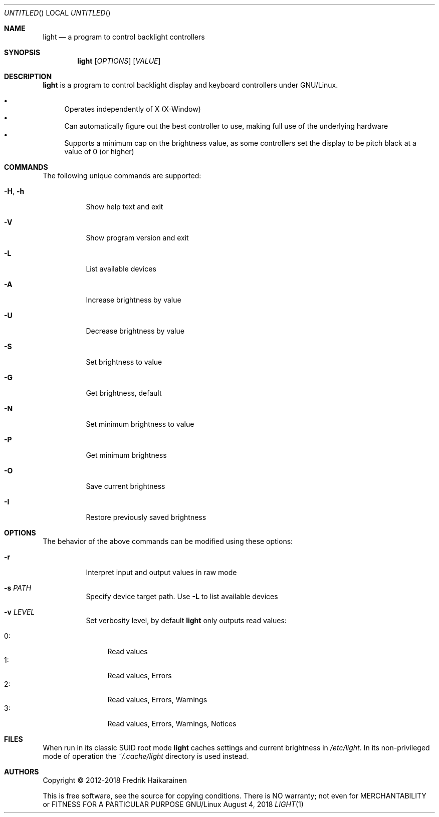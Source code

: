 .\"  -*- nroff -*-
.Dd August 4, 2018
.Os GNU/Linux
.Dt LIGHT 1 URM
.Sh NAME
.Nm light
.Nd a program to control backlight controllers
.Sh SYNOPSIS
.Nm light
.Op Ar OPTIONS
.Op Ar VALUE
.Sh DESCRIPTION
.Nm
is a program to control backlight display and keyboard controllers under
GNU/Linux.
.Pp
.Bl -bullet -compact
.It
Operates independently of X (X-Window)
.It
Can automatically figure out the best controller to use, making full use
of the underlying hardware
.It
Supports a minimum cap on the brightness value, as some controllers set
the display to be pitch black at a vaĺue of 0 (or higher)
.El
.Sh COMMANDS
The following unique commands are supported:
.Pp
.Bl -tag -width Ds
.It Fl H , Fl h
Show help text and exit
.It Fl V
Show program version and exit
.It Fl L
List available devices
.It Fl A
Increase brightness by value
.It Fl U
Decrease brightness by value
.It Fl S
Set brightness to value
.It Fl G
Get brightness, default
.It Fl N
Set minimum brightness to value
.It Fl P
Get minimum brightness
.It Fl O
Save current brightness
.It Fl I
Restore previously saved brightness
.El
.Sh OPTIONS
The behavior of the above commands can be modified using these options:
.Pp
.Bl -tag -width Ds
.It Fl r
Interpret input and output values in raw mode
.It Fl s Ar PATH
Specify device target path.  Use
.Fl L
to list available devices
.It Fl v Ar LEVEL
Set verbosity level, by default
.Nm
only outputs read values:
.Pp
.Bl -tag -width 0: -compact
.It 0:
Read values
.It 1:
Read values, Errors
.It 2:
Read values, Errors, Warnings
.It 3:
Read values, Errors, Warnings, Notices
.El
.El
.Sh FILES
When run in its classic SUID root mode
.Nm
caches settings and current brightness in
.Pa /etc/light .
In its non-privileged mode of operation the
.Pa ~/.cache/light
directory is used instead.
.Sh AUTHORS
Copyright \(co 2012-2018 Fredrik Haikarainen
.Pp
This is free software, see the source for copying conditions.  There is NO
warranty; not even for MERCHANTABILITY or FITNESS FOR A PARTICULAR PURPOSE
